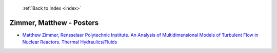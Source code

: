  :ref:`Back to Index <index>`

Zimmer, Matthew - Posters
-------------------------

* `Matthew Zimmer, Rensselaer Polytechnic Institute. An Analysis of Multidimensional Models of Turbulent Flow in Nuclear Reactors. Thermal Hydraulics/Fluids <../_static/docs/388.pdf>`_
